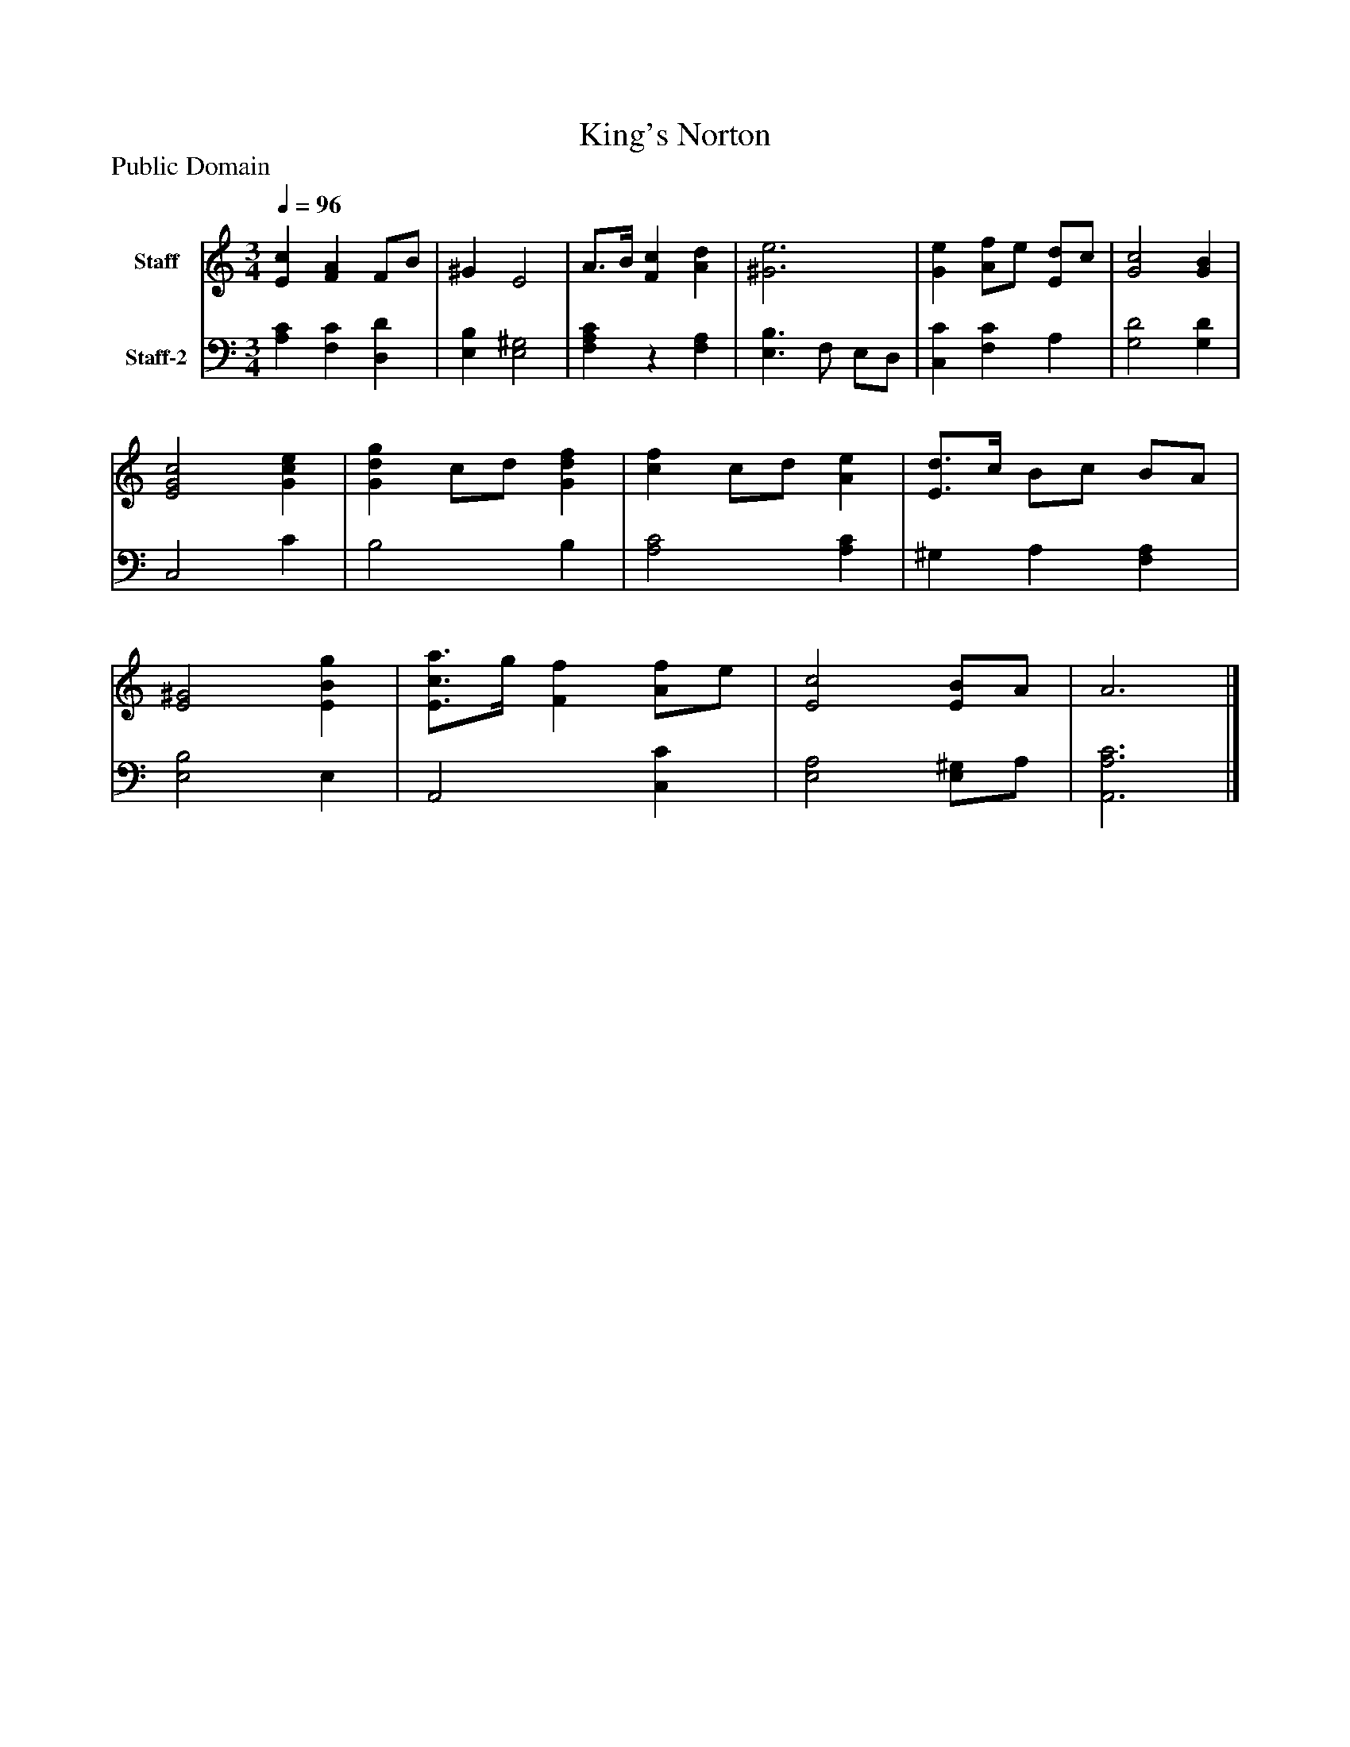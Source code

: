 %%abc-creator mxml2abc 1.4
%%abc-version 2.0
%%continueall true
%%titletrim true
%%titleformat A-1 T C1, Z-1, S-1
X: 0
T: King's Norton
Z: Public Domain
L: 1/4
M: 3/4
Q: 1/4=96
V: P1 name="Staff"
%%MIDI program 1 19
V: P2 name="Staff-2"
%%MIDI program 2 19
K: C
[V: P1]  [Ec] [FA] F/B/ | ^G E2 | A3/4B/4 [Fc] [Ad] | [^G3e3] | [Ge] [A/f/]e/ [E/d/]c/ | [G2c2] [GB] | [E2G2c2] [Gce] | [Gdg] c/d/ [Gdf] | [cf] c/d/ [Ae] | [E3/4d3/4]c/4 B/c/ B/A/ | [E2^G2] [EBg] | [E3/4c3/4a3/4]g/4 [Ff] [A/f/]e/ | [E2c2] [E/B/]A/ | A3|]
[V: P2]  [A,C] [F,C] [D,D] | [E,B,] [E,2^G,2] | [F,A,C]z [F,A,] | [E,3/B,3/] F,/ E,/D,/ | [C,C] [F,C] A, | [G,2D2] [G,D] | C,2 C | B,2 B, | [A,2C2] [A,C] | ^G, A, [F,A,] | [E,2B,2] E, | A,,2 [C,C] | [E,2A,2] [E,/^G,/]A,/ | [A,,3A,3C3]|]

